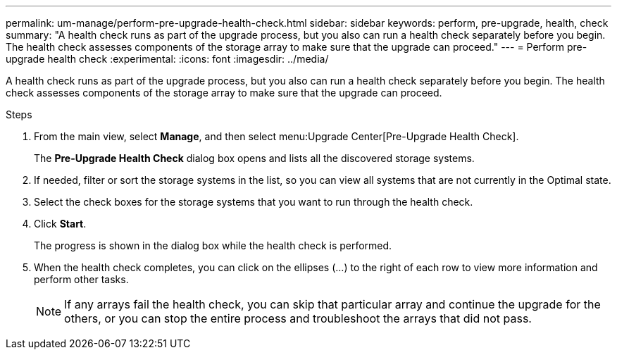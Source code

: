 ---
permalink: um-manage/perform-pre-upgrade-health-check.html
sidebar: sidebar
keywords: perform, pre-upgrade, health, check
summary: "A health check runs as part of the upgrade process, but you also can run a health check separately before you begin. The health check assesses components of the storage array to make sure that the upgrade can proceed."
---
= Perform pre-upgrade health check
:experimental:
:icons: font
:imagesdir: ../media/

[.lead]
A health check runs as part of the upgrade process, but you also can run a health check separately before you begin. The health check assesses components of the storage array to make sure that the upgrade can proceed.

.Steps

. From the main view, select *Manage*, and then select menu:Upgrade Center[Pre-Upgrade Health Check].
+
The *Pre-Upgrade Health Check* dialog box opens and lists all the discovered storage systems.

. If needed, filter or sort the storage systems in the list, so you can view all systems that are not currently in the Optimal state.
. Select the check boxes for the storage systems that you want to run through the health check.
. Click *Start*.
+
The progress is shown in the dialog box while the health check is performed.

. When the health check completes, you can click on the ellipses (...) to the right of each row to view more information and perform other tasks.
+
[NOTE]
====
If any arrays fail the health check, you can skip that particular array and continue the upgrade for the others, or you can stop the entire process and troubleshoot the arrays that did not pass.
====
